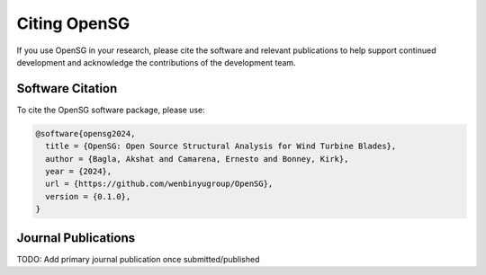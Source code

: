.. raw:: latex

    \clearpage

.. _citing_opensg:

Citing OpenSG
==============

If you use OpenSG in your research, please cite the software and relevant publications to help support continued development and acknowledge the contributions of the development team.

Software Citation
-----------------

To cite the OpenSG software package, please use:

.. code-block:: bibtex

   @software{opensg2024,
     title = {OpenSG: Open Source Structural Analysis for Wind Turbine Blades},
     author = {Bagla, Akshat and Camarena, Ernesto and Bonney, Kirk},
     year = {2024},
     url = {https://github.com/wenbinyugroup/OpenSG},
     version = {0.1.0},
   }

Journal Publications
--------------------

TODO: Add primary journal publication once submitted/published

